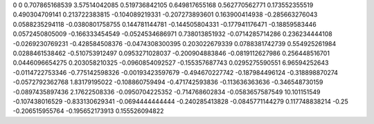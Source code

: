 0	0
0.707865168539	3.57514042085
0.519736842105	0.649817655168
0.562770562771	0.173552355519
0.490304709141	0.213722383815
-0.104089219331	-0.207273893601
0.163900414938	-0.285663276043
0.0588235294118	-0.0380801758755
0.144781144781	-0.144505804331
-0.177941176471	-0.18859583446
0.0572450805009	-0.166333454549
-0.0524534686971	0.738013851932
-0.0714285714286	0.236234444108
-0.0269230769231	-0.428584508376
-0.0474308300395	0.203022679339
0.0788381742739	0.554925261984
0.0288461538462	-0.510753912497
0.0953271028037	-0.200904883846
-0.0819112627986	0.256448516701
0.0446096654275	0.203058210325
-0.0960854092527	-0.155357687743
0.0295275590551	6.96594252643
-0.0114722753346	-0.775142598326
-0.00193423597679	-0.494670227742
-0.187984496124	-0.318898870274
-0.0572792362768	1.83179195022
-0.108860759494	-0.471742593836
-0.113636363636	-0.346548730159
-0.0897435897436	2.17622508336
-0.0950704225352	-0.714768602834
-0.0583657587549	10.101151549
-0.107438016529	-0.833130629341
-0.0694444444444	-0.240285413828
-0.0845771144279	0.117748838214
-0.25	-0.206515955764
-0.195652173913	0.155526094822
